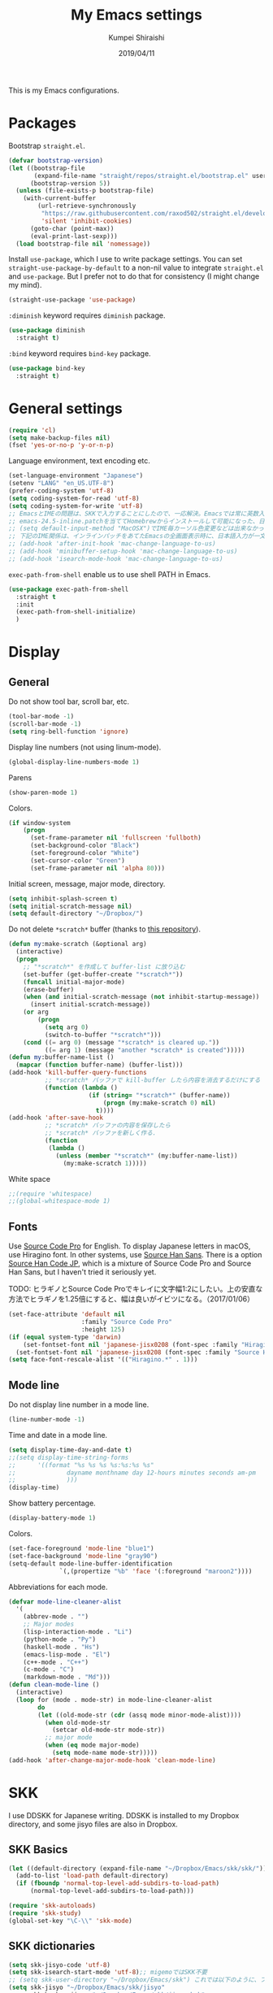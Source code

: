 #+TITLE: My Emacs settings
#+AUTHOR: Kumpei Shiraishi
#+EMAIL: kumpeishiraishi@gmail.com
#+DATE: 2019/04/11

This is my Emacs configurations.

* Packages
Bootstrap ~straight.el~.
#+BEGIN_SRC emacs-lisp
  (defvar bootstrap-version)
  (let ((bootstrap-file
         (expand-file-name "straight/repos/straight.el/bootstrap.el" user-emacs-directory))
        (bootstrap-version 5))
    (unless (file-exists-p bootstrap-file)
      (with-current-buffer
          (url-retrieve-synchronously
           "https://raw.githubusercontent.com/raxod502/straight.el/develop/install.el"
           'silent 'inhibit-cookies)
        (goto-char (point-max))
        (eval-print-last-sexp)))
    (load bootstrap-file nil 'nomessage))
#+END_SRC

Install ~use-package~, which I use to write package settings.
You can set ~straight-use-package-by-default~ to a non-nil value to integrate ~straight.el~ and ~use-package~.
But I prefer not to do that for consistency (I might change my mind).
#+BEGIN_SRC emacs-lisp
  (straight-use-package 'use-package)
#+END_SRC

~:diminish~ keyword requires ~diminish~ package.
#+BEGIN_SRC emacs-lisp
    (use-package diminish
      :straight t)
#+END_SRC

~:bind~ keyword requires ~bind-key~ package.
#+BEGIN_SRC emacs-lisp
  (use-package bind-key
    :straight t)
#+END_SRC

* General settings
#+BEGIN_SRC emacs-lisp
  (require 'cl)
  (setq make-backup-files nil)
  (fset 'yes-or-no-p 'y-or-n-p)
#+END_SRC

Language environment, text encoding etc.
#+BEGIN_SRC emacs-lisp
  (set-language-environment "Japanese")
  (setenv "LANG" "en_US.UTF-8")
  (prefer-coding-system 'utf-8)
  (setq coding-system-for-read 'utf-8)
  (setq coding-system-for-write 'utf-8)
  ;; EmacsとIMEの問題は、SKKで入力することにしたので、一応解決。Emacsでは常に英数入力という制御ができれば嬉しいが。（2017/01/06）
  ;; emacs-24.5-inline.patchを当ててHomebrewからインストールして可能になった、日本語関係の設定（起動時、ミニバッファ、isearch/migemoで英数）
  ;; (setq default-input-method "MacOSX")でIME毎カーソル色変更などは出来なかった（未解決2016/03/28）
  ;; 下記のIME関係は、インラインパッチをあてたEmacsの全画面表示時に、日本語入力が一文字しか出来ないという問題のため、棚上げ（2016/03/28）
  ;; (add-hook 'after-init-hook 'mac-change-language-to-us)
  ;; (add-hook 'minibuffer-setup-hook 'mac-change-language-to-us)
  ;; (add-hook 'isearch-mode-hook 'mac-change-language-to-us)
#+END_SRC

~exec-path-from-shell~ enable us to use shell PATH in Emacs.
#+BEGIN_SRC emacs-lisp
    (use-package exec-path-from-shell
      :straight t
      :init
      (exec-path-from-shell-initialize)
      )
#+END_SRC

* Display
** General
Do not show tool bar, scroll bar, etc.
#+BEGIN_SRC emacs-lisp
  (tool-bar-mode -1)
  (scroll-bar-mode -1)
  (setq ring-bell-function 'ignore)
#+END_SRC

Display line numbers (not using linum-mode).
#+BEGIN_SRC emacs-lisp
  (global-display-line-numbers-mode 1)
#+END_SRC

Parens
#+BEGIN_SRC emacs-lisp
  (show-paren-mode 1)
#+END_SRC

Colors.
#+BEGIN_SRC emacs-lisp
  (if window-system
      (progn
        (set-frame-parameter nil 'fullscreen 'fullboth)
        (set-background-color "Black")
        (set-foreground-color "White")
        (set-cursor-color "Green")
        (set-frame-parameter nil 'alpha 80)))
#+END_SRC

Initial screen, message, major mode, directory.
#+BEGIN_SRC emacs-lisp
  (setq inhibit-splash-screen t)
  (setq initial-scratch-message nil)
  (setq default-directory "~/Dropbox/")
#+END_SRC

Do not delete ~*scratch*~ buffer (thanks to [[https://github.com/uwabami/emacs][this repository]]).
#+BEGIN_SRC emacs-lisp
  (defun my:make-scratch (&optional arg)
    (interactive)
    (progn
      ;; "*scratch*" を作成して buffer-list に放り込む
      (set-buffer (get-buffer-create "*scratch*"))
      (funcall initial-major-mode)
      (erase-buffer)
      (when (and initial-scratch-message (not inhibit-startup-message))
        (insert initial-scratch-message))
      (or arg
          (progn
            (setq arg 0)
            (switch-to-buffer "*scratch*")))
      (cond ((= arg 0) (message "*scratch* is cleared up."))
            ((= arg 1) (message "another *scratch* is created")))))
  (defun my:buffer-name-list ()
    (mapcar (function buffer-name) (buffer-list)))
  (add-hook 'kill-buffer-query-functions
            ;; *scratch* バッファで kill-buffer したら内容を消去するだけにする
            (function (lambda ()
                        (if (string= "*scratch*" (buffer-name))
                            (progn (my:make-scratch 0) nil)
                          t))))
  (add-hook 'after-save-hook
            ;; *scratch* バッファの内容を保存したら
            ;; *scratch* バッファを新しく作る.
            (function
             (lambda ()
               (unless (member "*scratch*" (my:buffer-name-list))
                 (my:make-scratch 1)))))
#+END_SRC

White space
#+BEGIN_SRC emacs-lisp
  ;;(require 'whitespace)
  ;;(global-whitespace-mode 1)
#+END_SRC

** Fonts
Use [[https://github.com/adobe-fonts/source-code-pro][Source Code Pro]] for English.
To display Japanese letters in macOS, use Hiragino font.
In other systems, use [[https://github.com/adobe-fonts/source-han-sans][Source Han Sans]].
There is a option [[https://github.com/adobe-fonts/source-han-code-jp][Source Han Code JP]], which is a mixture of Source Code Pro and Source Han Sans, but I haven't tried it seriously yet.

TODO: ヒラギノとSource Code Proでキレイに文字幅1:2にしたい。上の安直な方法でヒラギノを1.25倍にすると、幅は良いがイビツになる。（2017/01/06）

#+BEGIN_SRC emacs-lisp
  (set-face-attribute 'default nil
                      :family "Source Code Pro"
                      :height 125)
  (if (equal system-type 'darwin)
      (set-fontset-font nil 'japanese-jisx0208 (font-spec :family "Hiragino Kaku Gothic ProN"))
    (set-fontset-font nil 'japanese-jisx0208 (font-spec :family "Source Han Sans")))
  (setq face-font-rescale-alist '(("Hiragino.*" . 1)))
#+END_SRC

** Mode line
Do not display line number in a mode line.
#+BEGIN_SRC emacs-lisp
  (line-number-mode -1)
#+END_SRC

Time and date in a mode line.
#+BEGIN_SRC emacs-lisp
  (setq display-time-day-and-date t)
  ;;(setq display-time-string-forms
  ;;      '((format "%s %s %s %s:%s:%s %s"
  ;;              dayname monthname day 12-hours minutes seconds am-pm
  ;;              )))
  (display-time)
#+END_SRC

Show battery percentage.
#+BEGIN_SRC emacs-lisp
  (display-battery-mode 1)
#+END_SRC

Colors.
#+BEGIN_SRC emacs-lisp
  (set-face-foreground 'mode-line "blue1")
  (set-face-background 'mode-line "gray90")
  (setq-default mode-line-buffer-identification
                `(,(propertize "%b" 'face '(:foreground "maroon2"))))
#+END_SRC

Abbreviations for each mode.
#+BEGIN_SRC emacs-lisp
  (defvar mode-line-cleaner-alist
    '(
      (abbrev-mode . "")
      ;; Major modes
      (lisp-interaction-mode . "Li")
      (python-mode . "Py")
      (haskell-mode . "Hs")
      (emacs-lisp-mode . "El")
      (c++-mode . "C++")
      (c-mode . "C")
      (markdown-mode . "Md")))
  (defun clean-mode-line ()
    (interactive)
    (loop for (mode . mode-str) in mode-line-cleaner-alist
          do
          (let ((old-mode-str (cdr (assq mode minor-mode-alist))))
            (when old-mode-str
              (setcar old-mode-str mode-str))
            ;; major mode
            (when (eq mode major-mode)
              (setq mode-name mode-str)))))
  (add-hook 'after-change-major-mode-hook 'clean-mode-line)
#+END_SRC

* SKK
I use DDSKK for Japanese writing.
DDSKK is installed to my Dropbox directory, and some jisyo files are also in Dropbox.

** SKK Basics
#+BEGIN_SRC emacs-lisp
  (let ((default-directory (expand-file-name "~/Dropbox/Emacs/skk/skk/")))
    (add-to-list 'load-path default-directory)
    (if (fboundp 'normal-top-level-add-subdirs-to-load-path)
        (normal-top-level-add-subdirs-to-load-path)))

  (require 'skk-autoloads)
  (require 'skk-study)
  (global-set-key "\C-\\" 'skk-mode)
#+END_SRC

** SKK dictionaries
#+BEGIN_SRC emacs-lisp
  (setq skk-jisyo-code 'utf-8)
  (setq skk-isearch-start-mode 'utf-8);; migemoではSKK不要
  ;; (setq skk-user-directory "~/Dropbox/Emacs/skk") これでは以下のように、ファイル群を望んだフォルダ配下に保存できない（2016/05/02）
  (setq skk-jisyo "~/Dropbox/Emacs/skk/jisyo"
        skk-backup-jisyo "~/Dropbox/Emacs/skk/jisyo.bak"
        skk-record-file "~/Dropbox/Emacs/skk/record"
        skk-study-file "~/Dropbox/Emacs/skk/study"
        skk-study-backup-file "~/Dropbox/Emacs/skk/study.bak")
  (setq skk-large-jisyo "~/Dropbox/Emacs/skk/SKK-JISYO.L")
  (setq skk-extra-jisyo-file-list
        (list
         "~/Dropbox/Emacs/skk/SKK-JISYO.geo"
         "~/Dropbox/Emacs/skk/SKK-JISYO.jinmei"
         "~/Dropbox/Emacs/skk/SKK-JISYO.propernoun"
         "~/Dropbox/Emacs/skk/SKK-JISYO.station"
         "~/Dropbox/Emacs/skk/SKK-JISYO.itaiji"
         "~/Dropbox/Emacs/skk/SKK-JISYO.fullname"
         '("~/Dropbox/Emacs/skk/SKK-JISYO.JIS3_4" . euc-jisx0213)
         ))
  (setq skk-tut-file "~/Dropbox/Emacs/skk/skk/etc/SKK.tut")
#+END_SRC

** SKK displays
#+BEGIN_SRC emacs-lisp
  (setq skk-latin-mode-string "A"
        skk-hiragana-mode-string "あ"
        skk-katakana-mode-string "ア")
  (when skk-use-color-cursor
    (setq skk-cursor-default-color "Green"
          skk-cursor-hiragana-color "Magenta"
          skk-cursor-katakana-color "Cyan"
          skk-cursor-abbrev-color "Royalblue"
          skk-cursor-jisx0208-latin-color "Pink";; 全角英数
          skk-cursor-latin-color "Green"))
#+END_SRC

** SKK misc
Automatically insert corresponding paren.
#+BEGIN_SRC emacs-lisp
  (setq skk-auto-insert-paren t)
#+END_SRC

Completion
#+BEGIN_SRC emacs-lisp
  (setq skk-previous-candidate-key "x");; 前候補に戻るのはxだけ、C-pは使わない
  (setq skk-dcomp-activate t);; 動的補完
  ;;      skk-dcomp-multiple-activate t
  ;;      skk-dcomp-multiple-rows 5);; 補完候補を複数表示させると表示が崩れるので、止め（2016/05/10）
  (defadvice skk-j-mode-on (after skk-settings-for-dcomp activate)
    (define-key skk-j-mode-map "\C-n" 'skk-comp-wrapper)
    (define-key skk-j-mode-map "\C-p" 'skk-previous-comp-maybe))
  (setq skk-show-annotation t)
#+END_SRC

Some characters must be displayed in full-width letters.
Also, I do not want to use TODAY function.
#+BEGIN_SRC emacs-lisp
  (setq skk-rom-kana-rule-list
        (append skk-rom-kana-rule-list
                '(("！" nil "!")
                  ("@" nil "@")
                  )))
#+END_SRC

* Key bindings
#+BEGIN_SRC emacs-lisp
  (global-set-key "\C-u" 'undo)
  (global-unset-key "\C-z")
  (keyboard-translate ?\C-h ?\C-?)
  (windmove-default-keybindings 'super);; 分割ウィンドウ移動をCMDで
  (global-unset-key (kbd "M-ESC ESC"))
  (global-unset-key (kbd "s-n"))
#+END_SRC

* flycheck
#+BEGIN_SRC emacs-lisp
  (use-package flycheck
    :straight t
    :diminish
    :bind (("M-n" . flycheck-next-error)
           ("M-p" . flycheck-previous-error))
    :hook ((c++-mode python-mode rust-mode) . flycheck-mode)
    :init
    (add-hook 'c++-mode-hook (lambda () (setq flycheck-clang-language-standard "c++14")))
    )
#+END_SRC

* Spell check
#+BEGIN_SRC emacs-lisp
  (use-package flyspell
    :straight t
    :diminish
    :hook ((org-mode yatex-mode markdown-mode) . flyspell-mode)
    :bind ([s-return] . ispell-word)
    :config
    (setq-default ispell-program-name "aspell")
    (eval-after-load "ispell" '(add-to-list 'ispell-skip-region-alist '("[^\000-\377]+")));; 日本語混じりでも有効に
    )
#+END_SRC

* Rust
#+BEGIN_SRC emacs-lisp
  (use-package rust-mode
    :straight t)
#+END_SRC

* JavaScript
#+BEGIN_SRC emacs-lisp
    (use-package js
      :straight json-mode
      :init
      (add-hook 'js-mode-hook (lambda () (setq js-indent-level 2)))
      )
#+END_SRC

* C++
Default indent for C++ is 4.
#+BEGIN_SRC emacs-lisp
  (use-package cc-mode
    :init
    (add-hook 'c++-mode-hook
          (lambda ()
            (c-set-style "stroustrup")
            (setq-default c-basic-offset 4
                          tab-width 4
                          indent-tabs-mode nil)
            )
          )
    )
#+END_SRC

* YaTeX
I use YaTeX to edit latex files for my articles, daily progress reports, presentation slides, etc.

- Set ~YaTeX-kanji-code~ ~nil~ to avoid unintended encoding change by YaTeX.
- YaTeX uses somehow Shift_JIS, so my environment settings do not display messages correctly. Therefore, I set ~YaTeX-japan~ ~nil~ to show YaTeX messages in English, which does not bother me by character garbling.
- ~dvi2-command~ can define the application to open PDF file. ~open -a Preview~ is only for macOS.
- By default, I use ~lualatex~. If you want to use other TeX engines, say ~pdflatex~, put ~%#!pdflatex~ at the very top of your latex file, and ~C-c t j~ as usual.
- Local dictionaries are not needed, so set ~YaTeX-nervous~ ~nil~.
- User dictionary is included in dotfiles.
- ~biber~ is a replacement software for ~bibtex~.

#+BEGIN_SRC emacs-lisp
  (use-package yatex
    :straight t
    :mode ("\\.tex$" . yatex-mode)
    :config
    (setq YaTeX-kanji-code nil
          YaTeX-japan nil
          dvi2-command "open -a Preview"
          tex-command "/Library/TeX/texbin/lualatex"
          YaTeX-nervous nil
          YaTeX-user-completion-table "~/dotfiles/.yatexrc"
          bibtex-command "biber")
    )
  ;; skk対策
  (add-hook 'skk-mode-hook
            (lambda ()
              (if (eq major-mode 'yatex-mode)
                  (progn
                    (define-key skk-j-mode-map "\\" 'self-insert-command)
                    (define-key skk-j-mode-map "$" 'YaTeX-insert-dollar)
                    ))
              ))
#+END_SRC

* Markdown
#+BEGIN_SRC emacs-lisp
  (use-package markdown-mode
    :straight t
    :config
    (setq markdown-command "pandoc --standalone --self-contained --highlight-style=pygments -t html5 --css=/Users/kumpeishiraishi/dotfiles/.pandoc/github.css --mathjax=/Users/kumpeishiraishi/dotfiles/.pandoc/dynoload.js")
    )
#+END_SRC

* org-mode
TODO: ox-pandoc, org-clock, org-todo, etc

#+BEGIN_SRC emacs-lisp
  (use-package org
    :straight t
    :init
    (setq initial-major-mode 'org-mode)
    :mode ("\\.txt\\'" . org-mode)
    :config
    (setq org-hide-leading-stars t;; 見出しの*は最小限に
          org-startup-truncated nil);; 画面端で改行
    ;; org表示
    (add-hook 'org-mode-hook 'turn-on-font-lock)
    )
#+END_SRC

* csv mode
#+BEGIN_SRC emacs-lisp
  (use-package csv-mode
    :straight t)
#+END_SRC

* migemo
#+BEGIN_SRC emacs-lisp
  (use-package migemo
    :straight t
    :config
    (setq migemo-command "cmigemo"
          migemo-options '("-q" "--emacs")
          migemo-dictionary "/usr/local/share/migemo/utf-8/migemo-dict"
          migemo-user-dictionary nil
          migemo-regex-dictionary nil
          migemo-coding-system 'utf-8-unix)
    (load-library "migemo")
    (migemo-init)
    )
#+END_SRC

* tramp
#+BEGIN_SRC emacs-lisp
  (use-package tramp
    :config
    (setq tramp-default-method "ssh")
    )
#+END_SRC

* company
~company~ is a mode for completion.
Key bindings are designated below explicitly.

Variable ~company-idle-delay~ defines the delay time to display completion.
By default, it is ~0.5~.

Variable ~company-minimum-prefix-length~ sets the number of letters at which ~company~ starts completion.
By default, it is ~4~.

When variable ~company-selection-wrap-around~ is ~t~, the cursor goes back to top when it tries to go lower at the bottom of completions.
#+BEGIN_SRC emacs-lisp
  (use-package company
    :straight t
    :diminish
    :init
    (global-company-mode)
    :bind (:map company-active-map
                ("M-n" . nil)
                ("M-p" . nil)
                ("C-n" . company-select-next)
                ("C-p" . company-select-previous)
                ("C-h" . nil))
    :config
    (setq company-idle-delay 0
          company-minimum-prefix-length 2
          company-selection-wrap-around t)
    )
#+END_SRC

irony is a minor mode for C/C++ completion.
#+BEGIN_SRC emacs-lisp
  (use-package irony
    :straight (irony company-irony)
    :diminish
    :hook (((c-mode c++-mode) . irony-mode)
           (irony-mode . irony-cdb-autosetup-compile-options))
    :init
    (add-to-list 'company-backends 'company-irony)
    :custom
    (irony-additional-clang-options '("-std=c++11"))
    )
#+END_SRC

* dired
~(setq dired-dwim-target t)~ sets ~mv~ / ~cp~ directory to the other dired directory (when the window is split).
~ls~ option for dired is ~-alh~.

#+BEGIN_SRC emacs-lisp
  (use-package dired
    :straight nil
    :bind (:map dired-mode-map ("h" . nil))
    :config
    (setq delete-by-moving-to-trash t
          trash-directory "~/.Trash"
          dired-recursive-copies 'always
          dired-recursive-deletes 'always
          dired-isearch-filenames t
          dired-dwim-target t
          dired-listing-switches (purecopy "-alh"))
    (eval-after-load "dired" '(progn
                                (define-key dired-mode-map (kbd "r") 'wdired-change-to-wdired-mode)))
    )
#+END_SRC

* undo-tree
#+BEGIN_SRC emacs-lisp
  (use-package undo-tree
    :straight t
    :diminish
    :bind ("M-/" . undo-tree-redo)
    :init
    (global-undo-tree-mode)
    )
#+END_SRC

* google-translate
Thanks to [[http://emacs.rubikitch.com/google-translate/][rubikitch]].
#+BEGIN_SRC emacs-lisp
  (use-package google-translate
    :straight t
    )
  (defvar google-translate-english-chars "[:ascii:]’“”–"
    "これらの文字が含まれているときは英語とみなす")
  (defun google-translate-enja-or-jaen (&optional string)
    "regionか、現在のセンテンスを言語自動判別でGoogle翻訳する。"
    (interactive)
    (setq string
          (cond ((stringp string) string)
                (current-prefix-arg
                 (read-string "Google Translate: "))
                ((use-region-p)
                 (buffer-substring (region-beginning) (region-end)))
                (t
                 (save-excursion
                   (let (s)
                     (forward-char 1)
                     (backward-sentence)
                     (setq s (point))
                     (forward-sentence)
                     (buffer-substring s (point)))))))
    (let* ((asciip (string-match
                    (format "\\`[%s]+\\'" google-translate-english-chars)
                    string)))
      (run-at-time 0.1 nil 'deactivate-mark)
      (google-translate-translate
       (if asciip "en" "ja")
       (if asciip "ja" "en")
       string)))
  (global-set-key (kbd "C-x t") 'google-translate-enja-or-jaen)
#+END_SRC

* Mail
#+BEGIN_SRC emacs-lisp
  (setq user-mail-address "kumpeishiraishi@gmail.com"
        user-full-name "Kumpei Shiraishi")
  (setq gnus-select-method
        '(nnimap "gmail"
                 (nnimap-address "imap.gmail.com")
                 (nnimap-server-port "imaps")
                 (nnimap-stream ssl)))
  (setq smtpmail-smtp-server "smtp.gmail.com"
        smtpmail-smtp-service 587
        gnus-ignored-newsgroups "^to\\.\\|^[0-9. ]+\\( \\|$\\)\\|^[\"]\"[#'()]")
#+END_SRC

* elscreen
Below settings prevent showing [X], [<->], tabs.
Prefix key is ~C-z~.

#+BEGIN_SRC emacs-lisp
  (use-package elscreen
    :straight t
    :init
    (elscreen-start)
    :config
    (setq elscreen-prefix-key "\C-z"
          elscreen-tab-display-kill-screen nil
          elscreen-tab-display-control nil
          elscreen-display-tab nil)
    )
#+END_SRC

* eshell
TODO: completion

#+BEGIN_SRC emacs-lisp
;; 補完時に大文字小文字を区別しない
(setq eshell-cmpl-ignore-case t)
;; prompt文字列の変更
(setq eshell-prompt-function
      (lambda ()
        (concat "[kumpeishiraishi "
                (eshell/pwd)
                (if (= (user-uid) 0) "]\n# " "]\n$ ")
                )))
;; eshell alias
;;(setq eshell-command-aliases-list
;;      (append
;;       (list
;;        (list "la" "ls -a")
;;        (list "ll" "ls -l")
;;        (list "pandoc_gh" "pandoc --standalone --self-contained --highlight-style=pygments -t html5 --css=/Users/kumpeishiraishi/dotfiles/.pandoc/github.css")
;;        (list "pandoc_ghm" "pandoc --standalone --self-contained --highlight-style=pygments -t html5 --css=/Users/kumpeishiraishi/dotfiles/.pandoc/github.css --mathjax=/Users/kumpeishiraishi/dotfiles/.pandoc/dynoload.js"))
;;       eshell-command-aliases-list))
#+END_SRC

* eww
If DuckDuckGo is not satisfactory, remove comment out below and use Google.
#+BEGIN_SRC emacs-lisp
(setq eww-search-prefix "http://www.google.com/search?q=")
#+END_SRC

Avoid white background (thanks to [[http://futurismo.biz/archives/2950][this page]]).
#+BEGIN_SRC emacs-lisp
  (defvar eww-disable-colorize t)
  (defun shr-colorize-region--disable (orig start end fg &optional bg &rest _)
    (unless eww-disable-colorize
      (funcall orig start end fg)))
  (advice-add 'shr-colorize-region :around 'shr-colorize-region--disable)
  (advice-add 'eww-colorize-region :around 'shr-colorize-region--disable)
  (defun eww-disable-color ()
    "eww で文字色を反映させない"
    (interactive)
    (setq-local eww-disable-colorize t)
    (eww-reload))
  (defun eww-enable-color ()
    "eww で文字色を反映させる"
    (interactive)
    (setq-local eww-disable-colorize nil)
    (eww-reload))
#+END_SRC

* magit
#+BEGIN_SRC emacs-lisp
  (use-package magit
    :straight t)
#+END_SRC

* ivy
I use [[https://github.com/abo-abo/swiper][ivy/counsel/swiper]] to find files, search, etc.
#+BEGIN_SRC emacs-lisp
    (use-package ivy
      :straight (ivy counsel swiper)
      :init
      (ivy-mode 1)
      (counsel-mode 1)
      :diminish (ivy-mode counsel-mode swiper)
      :bind (("C-s" . swiper)
             ("C-x C-f" . counsel-find-file)
             ("C-x b" . counsel-switch-buffer)
             ("M-x" . counsel-M-x)
             ("M-y" . counsel-yank-pop)
             ("C-c g" . counsel-git)
             ("C-c j" . counsel-git-grep)
             ("C-c k" . counsel-rg)
             ("C-c C-r" . ivy-resume))
      :config
      (setq ivy-height 20
            ivy-use-virtual-buffers t)
      )
#+END_SRC

To search Japanese letters with swiper, we have to use migemo.
~avy-migemo~ provides this feature.

#+begin_src emacs-lisp
  (use-package avy-migemo
    :straight (avy avy-migemo)
    :config
    (avy-migemo-mode 1)
    (require 'avy-migemo-e.g.swiper)
    )
#+end_src

* misc
Sometimes, we forget what we have to do, lose our faith, and become jerks.
Quotes from giants remind us our goal.
I owe this code to [[http://futurismo.biz/archives/5938][this page]].
#+BEGIN_SRC emacs-lisp
  (setq cookie-file "~/Dropbox/Emacs/policy.txt")
  (global-set-key (kbd "C-x C-,") 'cookie)
#+END_SRC

